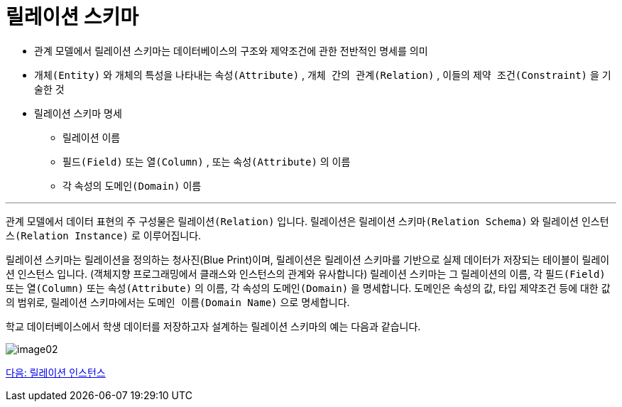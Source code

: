 = 릴레이션 스키마

* 관계 모델에서 릴레이션 스키마는 데이터베이스의 구조와 제약조건에 관한 전반적인 명세를 의미
* `개체(Entity)` 와 개체의 특성을 나타내는 `속성(Attribute)` , `개체 간의 관계(Relation)` , 이들의 `제약 조건(Constraint)` 을 기술한 것
* 릴레이션 스키마 명세
** 릴레이션 이름
** `필드(Field)` 또는 `열(Column)` , 또는 `속성(Attribute)` 의 이름
** 각 속성의 `도메인(Domain)` 이름

---

관계 모델에서 데이터 표현의 주 구성물은 `릴레이션(Relation)` 입니다. 릴레이션은 릴레이션 `스키마(Relation Schema)` 와 릴레이션 `인스턴스(Relation Instance)` 로 이루어집니다.

릴레이션 스키마는 릴레이션을 정의하는 청사진(Blue Print)이며, 릴레이션은 릴레이션 스키마를 기반으로 실제 데이터가 저장되는 테이블이 릴레이션 인스턴스 입니다. (객체지향 프로그래밍에서 클래스와 인스턴스의 관계와 유사합니다)
릴레이션 스키마는 그 릴레이션의 이름, 각 `필드(Field)` 또는 `열(Column)` 또는 `속성(Attribute)` 의 이름, 각 속성의 `도메인(Domain)` 을 명세합니다. 도메인은 속성의 값, 타입 제약조건 등에 대한 값의 범위로, 릴레이션 스키마에서는 `도메인 이름(Domain Name)` 으로 명세합니다.

학교 데이터베이스에서 학생 데이터를 저장하고자 설계하는 릴레이션 스키마의 예는 다음과 같습니다.

image:../images/image02.png[]

link:./10_relation_instance.adoc[다음: 릴레이션 인스턴스]